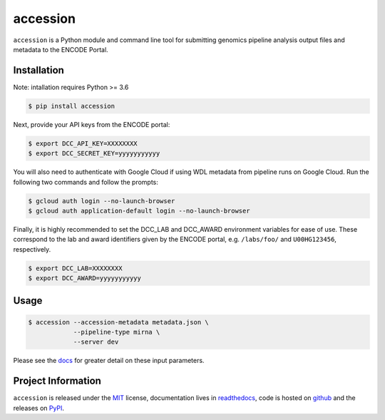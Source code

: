 ==============
accession
==============

.. image:: https://img.shields.io/badge/code%20style-black-000000.svg
    :target: https://github.com/ambv/black
    :alt: Code Style: Black

.. image:: https://img.shields.io/badge/License-MIT-blue.svg
   :target: https://lbesson.mit-license.org/
   :alt: License: MIT

.. image:: https://circleci.com/gh/ENCODE-DCC/accession.svg?style=svg
    :target: https://circleci.com/gh/ENCODE-DCC/accession
    :alt: CircleCI status

.. short-intro-begin

``accession`` is a Python module and command line tool for submitting genomics pipeline analysis output files and metadata to the ENCODE Portal.

Installation
=============

Note: intallation requires Python >= 3.6

.. code-block:: console

    $ pip install accession

Next, provide your API keys from the ENCODE portal:

.. code-block:: console

    $ export DCC_API_KEY=XXXXXXXX
    $ export DCC_SECRET_KEY=yyyyyyyyyyy

You will also need to authenticate with Google Cloud if using WDL metadata from pipeline runs on Google Cloud. Run the following two commands and follow the prompts:

.. code-block:: console

    $ gcloud auth login --no-launch-browser
    $ gcloud auth application-default login --no-launch-browser

| Finally, it is highly recommended to set the DCC_LAB and DCC_AWARD environment
  variables for ease of use. These correspond to the lab and award identifiers given by
  the ENCODE portal, e.g. ``/labs/foo/`` and ``U00HG123456``, respectively.

.. code-block:: console

    $ export DCC_LAB=XXXXXXXX
    $ export DCC_AWARD=yyyyyyyyyyy

Usage
======

.. code-block:: console

    $ accession --accession-metadata metadata.json \
                --pipeline-type mirna \
                --server dev

Please see the `docs <https://accession.readthedocs.io/en/latest/#detailed-argument-description>`_ for greater detail on these input parameters.

.. short-intro-end

Project Information
====================

``accession`` is released under the `MIT <https://choosealicense.com/licenses/mit/>`_ license, documentation lives in `readthedocs <https://accession.readthedocs.io/en/latest/>`_, code is hosted on `github <https://github.com/ENCODE-DCC/accession>`_ and the releases on `PyPI <https://pypi.org/project/accession/>`_.
